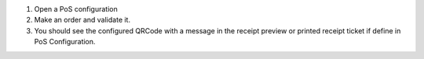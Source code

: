 #. Open a PoS configuration
#. Make an order and validate it.
#. You should see the configured QRCode with a message
   in the receipt preview or printed receipt ticket
   if define in PoS Configuration.
